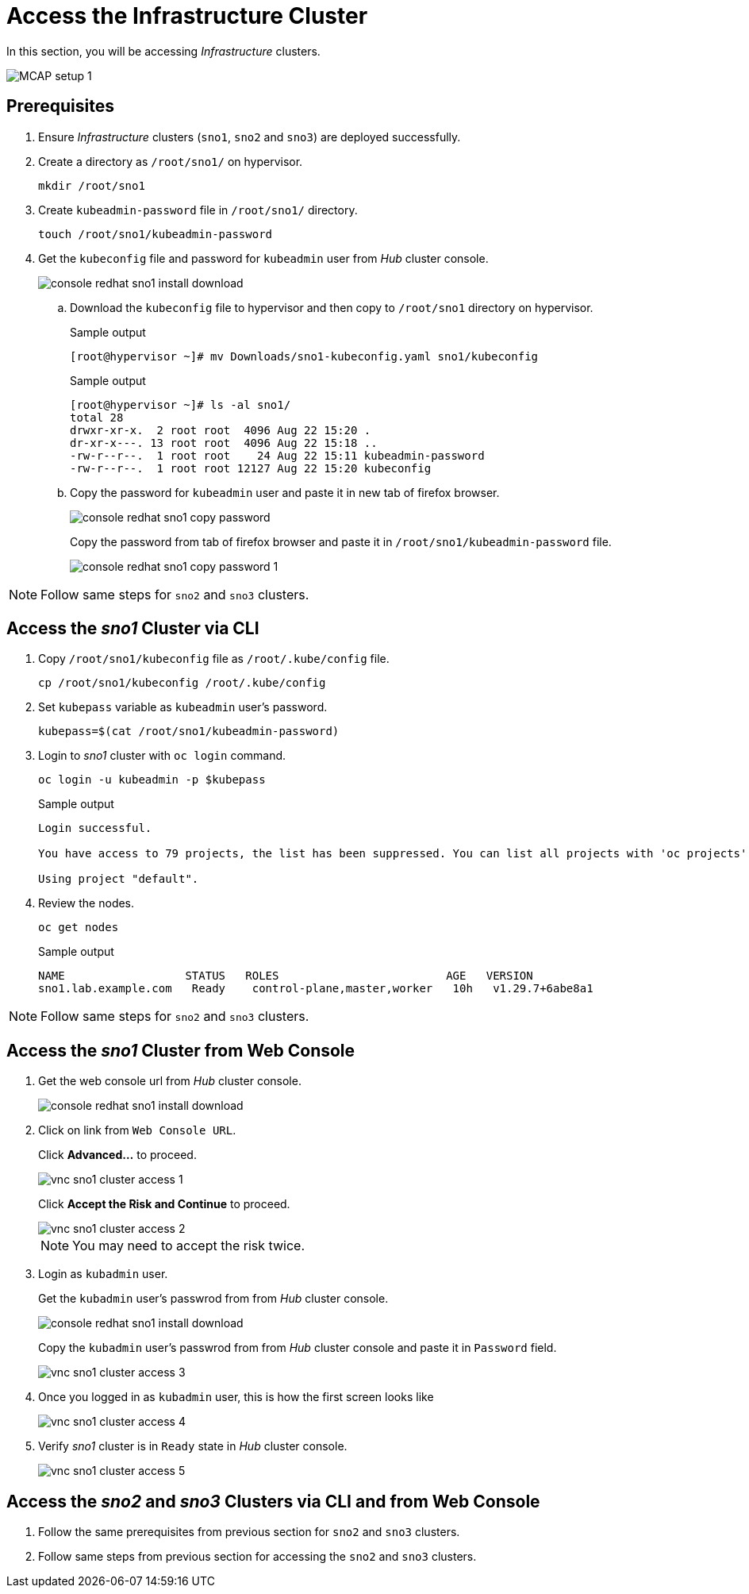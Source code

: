 = Access the Infrastructure Cluster
:experimental:

In this section, you will be accessing _Infrastructure_ clusters.

image::MCAP_setup_1.png[]

== Prerequisites

. Ensure _Infrastructure_ clusters (`sno1`, `sno2` and `sno3`) are deployed successfully.

. Create a directory as `/root/sno1/` on hypervisor.
+
[source,bash,role=execute]
----
mkdir /root/sno1
----

. Create `kubeadmin-password` file in `/root/sno1/` directory.
+
[source,bash,role=execute]
----
touch /root/sno1/kubeadmin-password
----

. Get the `kubeconfig` file and password for `kubeadmin` user from _Hub_ cluster console.
+
image::console_redhat_sno1_install_download.png[]

.. Download the `kubeconfig` file to hypervisor and then copy to `/root/sno1` directory on hypervisor.
+
.Sample output
----
[root@hypervisor ~]# mv Downloads/sno1-kubeconfig.yaml sno1/kubeconfig
----
+
.Sample output
----
[root@hypervisor ~]# ls -al sno1/
total 28
drwxr-xr-x.  2 root root  4096 Aug 22 15:20 .
dr-xr-x---. 13 root root  4096 Aug 22 15:18 ..
-rw-r--r--.  1 root root    24 Aug 22 15:11 kubeadmin-password
-rw-r--r--.  1 root root 12127 Aug 22 15:20 kubeconfig
----

.. Copy the password for `kubeadmin` user and paste it in new tab of firefox browser.
+
image::console_redhat_sno1_copy_password.png[]
+
Copy the password from tab of firefox browser and paste it in `/root/sno1/kubeadmin-password` file.
+
image::console_redhat_sno1_copy_password_1.png[]

[NOTE]
Follow same steps for `sno2` and `sno3` clusters.

== Access the _sno1_ Cluster via CLI

. Copy `/root/sno1/kubeconfig` file as `/root/.kube/config` file.
+
[source,bash,role=execute]
----
cp /root/sno1/kubeconfig /root/.kube/config
----

. Set `kubepass` variable as `kubeadmin` user's password.
+
[source,bash,role=execute]
----
kubepass=$(cat /root/sno1/kubeadmin-password)
----

. Login to _sno1_ cluster with `oc login` command.
+
[source,bash,role=execute]
----
oc login -u kubeadmin -p $kubepass
----
+
.Sample output
----
Login successful.

You have access to 79 projects, the list has been suppressed. You can list all projects with 'oc projects'

Using project "default".
----

. Review the nodes.
+
[source,bash,role=execute]
----
oc get nodes
----
+
.Sample output
----
NAME                  STATUS   ROLES                         AGE   VERSION
sno1.lab.example.com   Ready    control-plane,master,worker   10h   v1.29.7+6abe8a1
----

[NOTE]
Follow same steps for `sno2` and `sno3` clusters.

== Access the _sno1_ Cluster from Web Console

. Get the web console url from _Hub_ cluster console.
+
image::console_redhat_sno1_install_download.png[]
+
. Click on link from `Web Console URL`.
+
Click btn:[Advanced...] to proceed.
+
image::vnc_sno1_cluster_access_1.png[]
+
Click btn:[Accept the Risk and Continue] to proceed.
+
image::vnc_sno1_cluster_access_2.png[]
+
[NOTE]
You may need to accept the risk twice.

. Login as `kubadmin` user.
+
Get the `kubadmin` user's passwrod from from _Hub_ cluster console.
+
image::console_redhat_sno1_install_download.png[]
+
Copy the `kubadmin` user's passwrod from from _Hub_ cluster console and paste it in `Password` field.
+
image::vnc_sno1_cluster_access_3.png[]

. Once you logged in as `kubadmin` user, this is how the first screen looks like
+
image::vnc_sno1_cluster_access_4.png[]

. Verify _sno1_ cluster is in `Ready` state in _Hub_ cluster console.
+
image::vnc_sno1_cluster_access_5.png[]

== Access the _sno2_ and _sno3_ Clusters via CLI and from Web Console

. Follow the same prerequisites from previous section for `sno2` and `sno3` clusters.
. Follow same steps from previous section for accessing the `sno2` and `sno3` clusters.